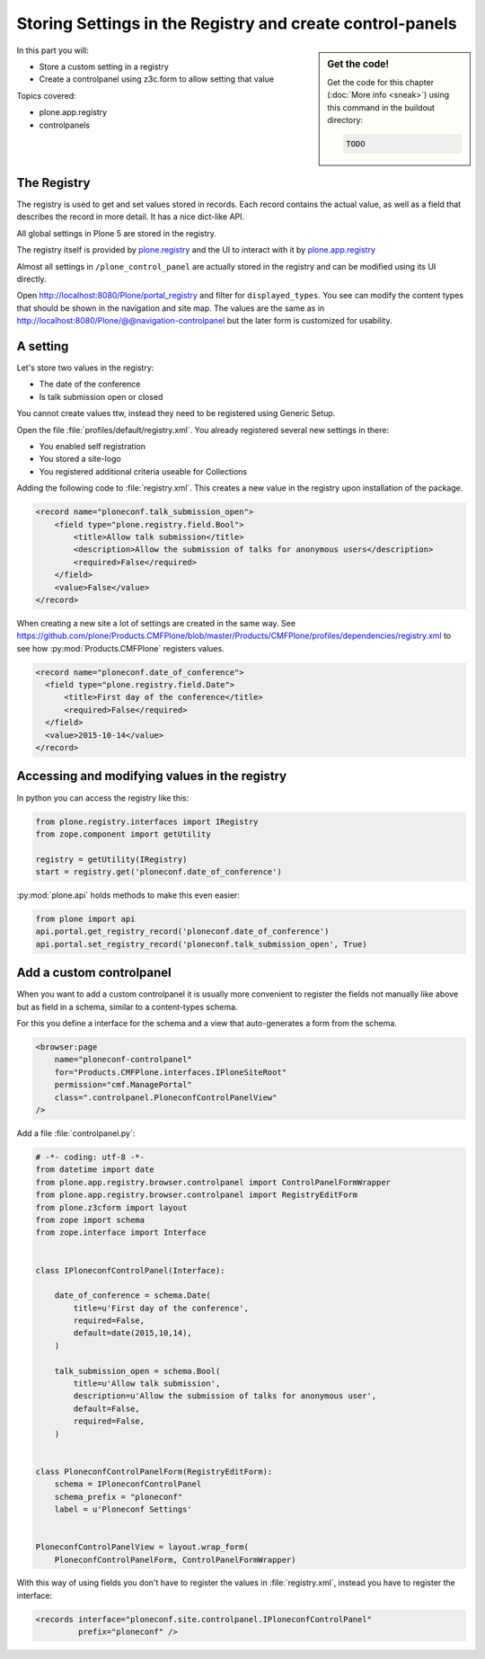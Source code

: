 .. _registry-label:

Storing Settings in the Registry and create control-panels
==========================================================

.. sidebar:: Get the code!

    Get the code for this chapter (:doc:`More info <sneak>`) using this command in the buildout directory:

    .. code-block:: bash

        TODO

.. _eggs1-create-label:


In this part you will:

* Store a custom setting in a registry
* Create a controlpanel using z3c.form to allow setting that value


Topics covered:

* plone.app.registry
* controlpanels


The Registry
------------

The registry is used to get and set values stored in records. Each record contains the actual value, as well as a field that describes the record in more detail. It has a nice dict-like API.

All global settings in Plone 5 are stored in the registry.

The registry itself is provided by `plone.registry <https://pypi.python.org/pypi/plone.registry>`_ and the UI to interact with it by `plone.app.registry <https://pypi.python.org/pypi/plone.app.registry>`_

Almost all settings in ``/plone_control_panel`` are actually stored in the registry and can be modified using its UI directly.

Open http://localhost:8080/Plone/portal_registry and filter for ``displayed_types``. You see can modify the content types that should be shown in the navigation and site map. The values are the same as in http://localhost:8080/Plone/@@navigation-controlpanel but the later form is customized for usability.

A setting
---------

Let's store two values in the registry:

- The date of the conference
- Is talk submission open or closed

You cannot create values ttw, instead they need to be registered using Generic Setup.

Open the file :file:`profiles/default/registry.xml`. You already registered several new settings in there:

- You enabled self registration
- You stored a site-logo
- You registered additional criteria useable for Collections


Adding the following code to :file:`registry.xml`. This creates a new value in the registry upon installation of the package.

..  code-block:: xml

    <record name="ploneconf.talk_submission_open">
        <field type="plone.registry.field.Bool">
            <title>Allow talk submission</title>
            <description>Allow the submission of talks for anonymous users</description>
            <required>False</required>
        </field>
        <value>False</value>
    </record>

When creating a new site a lot of settings are created in the same way. See https://github.com/plone/Products.CMFPlone/blob/master/Products/CMFPlone/profiles/dependencies/registry.xml to see how :py:mod:`Products.CMFPlone` registers values.

..  code-block:: xml

  <record name="ploneconf.date_of_conference">
    <field type="plone.registry.field.Date">
        <title>First day of the conference</title>
        <required>False</required>
    </field>
    <value>2015-10-14</value>
  </record>


Accessing and modifying values in the registry
----------------------------------------------

In python you can access the registry like this:


..  code-block:: python

    from plone.registry.interfaces import IRegistry
    from zope.component import getUtility

    registry = getUtility(IRegistry)
    start = registry.get('ploneconf.date_of_conference')

:py:mod:`plone.api` holds methods to make this even easier:

..  code-block:: python

    from plone import api
    api.portal.get_registry_record('ploneconf.date_of_conference')
    api.portal.set_registry_record('ploneconf.talk_submission_open', True)


Add a custom controlpanel
-------------------------

When you want to add a custom controlpanel it is usually more convenient to register the fields not manually like above but as field in a schema, similar to a content-types schema.

For this you define a interface for the schema and a view that auto-generates a form from the schema.

..  code-block:: xml

    <browser:page
        name="ploneconf-controlpanel"
        for="Products.CMFPlone.interfaces.IPloneSiteRoot"
        permission="cmf.ManagePortal"
        class=".controlpanel.PloneconfControlPanelView"
    />

Add a file :file:`controlpanel.py`:

..  code-block:: python

    # -*- coding: utf-8 -*-
    from datetime import date
    from plone.app.registry.browser.controlpanel import ControlPanelFormWrapper
    from plone.app.registry.browser.controlpanel import RegistryEditForm
    from plone.z3cform import layout
    from zope import schema
    from zope.interface import Interface


    class IPloneconfControlPanel(Interface):

        date_of_conference = schema.Date(
            title=u'First day of the conference',
            required=False,
            default=date(2015,10,14),
        )

        talk_submission_open = schema.Bool(
            title=u'Allow talk submission',
            description=u'Allow the submission of talks for anonymous user',
            default=False,
            required=False,
        )


    class PloneconfControlPanelForm(RegistryEditForm):
        schema = IPloneconfControlPanel
        schema_prefix = "ploneconf"
        label = u'Ploneconf Settings'


    PloneconfControlPanelView = layout.wrap_form(
        PloneconfControlPanelForm, ControlPanelFormWrapper)


With this way of using fields you don't have to register the values in :file:`registry.xml`, instead you have to register the interface:

..  code-block:: xml

    <records interface="ploneconf.site.controlpanel.IPloneconfControlPanel"
             prefix="ploneconf" />
